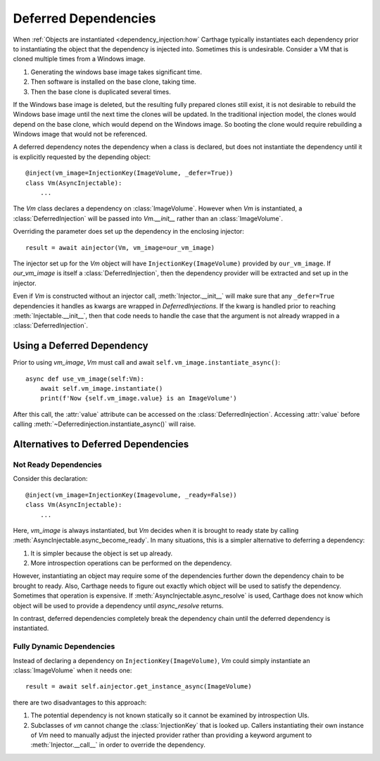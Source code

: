 .. _deferred_dependency:
Deferred Dependencies
=====================

When :ref:`Objects are instantiated <dependency_injection:how` Carthage typically instantiates each dependency prior to instantiating the object that the dependency is injected into.
Sometimes this is undesirable. Consider a VM that is cloned multiple times from a Windows image.

#. Generating the windows base image takes significant time.

#. Then software is installed on the base clone, taking time.

#. Then the base clone is duplicated several times.

If the Windows base image is deleted, but the resulting fully prepared clones still exist, it is not desirable to rebuild the Windows base image until the next time the clones will be updated.
In the traditional injection model, the clones would depend on the base clone, which would depend on the Windows image. So booting the  clone would require rebuilding a Windows image that would not be referenced.

A deferred dependency notes the dependency when a class is declared, but does not  instantiate the dependency until it is explicitly requested by the depending object::

    @inject(vm_image=InjectionKey(ImageVolume, _defer=True))
    class Vm(AsyncInjectable):
        ...

The *Vm* class declares a dependency on :class:`ImageVolume`. However when *Vm* is instantiated, a :class:`DeferredInjection` will be passed into *Vm.__init__* rather than an :class:`ImageVolume`.

Overriding the parameter does set up the dependency in the enclosing injector::

  result = await ainjector(Vm, vm_image=our_vm_image)

The injector set up for the *Vm* object will have ``InjectionKey(ImageVolume)`` provided by ``our_vm_image``. If *our_vm_image* is itself a :class:`DeferredInjection`, then the dependency provider will be extracted and set up in the injector.

Even if *Vm* is constructed without an injector call, :meth:`Injector.__init__` will make sure that any ``_defer=True`` dependencies it handles as kwargs are wrapped in *DeferredInjections*. If the kwarg is handled prior to reaching :meth:`Injectable.__init__`, then that code needs to handle the case that the argument is not already wrapped in a :class:`DeferredInjection`.


Using a Deferred Dependency
***************************

Prior to using *vm_image*, *Vm* must call and await ``self.vm_image.instantiate_async()``::

  async def use_vm_image(self:Vm):
      await self.vm_image.instantiate()
      print(f'Now {self.vm_image.value} is an ImageVolume')

After this call, the :attr:`value` attribute can be accessed on the :class:`DeferredInjection`.
Accessing :attr:`value` before calling :meth:`~Deferredinjection.instantiate_async()` will raise.


Alternatives to Deferred Dependencies
*************************************

Not Ready Dependencies
______________________

Consider this declaration::

  @inject(vm_image=InjectionKey(Imagevolume, _ready=False))
  class Vm(AsyncInjectable):
      ...

Here, *vm_image* is always instantiated, but *Vm* decides when it is brought to ready state by calling :meth:`AsyncInjectable.async_become_ready`. In many situations, this is a simpler alternative to deferring a dependency:

#. It is simpler because the object is set  up already.

#. More introspection operations can be performed on the dependency.

However, instantiating an object may require some of the dependencies further down the dependency chain to be brought to ready. Also, Carthage needs to figure out  exactly which object will be used to satisfy the dependency. Sometimes that operation is expensive.
If :meth:`AsyncInjectable.async_resolve` is used, Carthage does not know which object will be used to provide a dependency until *async_resolve* returns.

In contrast, deferred dependencies completely break the dependency chain until the deferred dependency is instantiated.

Fully Dynamic Dependencies
__________________________

Instead of declaring a dependency on ``InjectionKey(ImageVolume)``, *Vm* could simply instantiate an :class:`ImageVolume` when it needs one::

  result = await self.ainjector.get_instance_async(ImageVolume)

there are two disadvantages to this approach:

#. The potential dependency is not known statically so it cannot be examined by introspection UIs.

#. Subclasses of *vm* cannot change the :class:`InjectionKey` that is looked up. Callers instantiating their own instance of *Vm* need to manually adjust the injected provider rather than providing a keyword argument to :meth:`Injector.__call__` in order to override the dependency.
   
